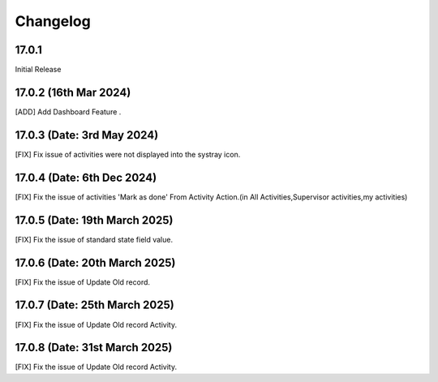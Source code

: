Changelog
============
17.0.1 
-------------------------
Initial Release

17.0.2 (16th Mar 2024)
-------------------------
[ADD] Add Dashboard Feature .

17.0.3 (Date: 3rd May 2024)
--------------------------------
[FIX] Fix issue of activities were not displayed into the systray icon.

17.0.4 (Date: 6th Dec 2024)
--------------------------------
[FIX] Fix the issue of activities 'Mark as done' From Activity Action.(in All Activities,Supervisor activities,my activities)

17.0.5 (Date: 19th March 2025)
--------------------------------
[FIX] Fix the issue of standard state field value.

17.0.6 (Date: 20th March 2025)
--------------------------------
[FIX] Fix the issue of Update Old record.

17.0.7 (Date: 25th March 2025)
--------------------------------
[FIX] Fix the issue of Update Old record Activity.

17.0.8 (Date: 31st March 2025)
--------------------------------
[FIX] Fix the issue of Update Old record Activity.
